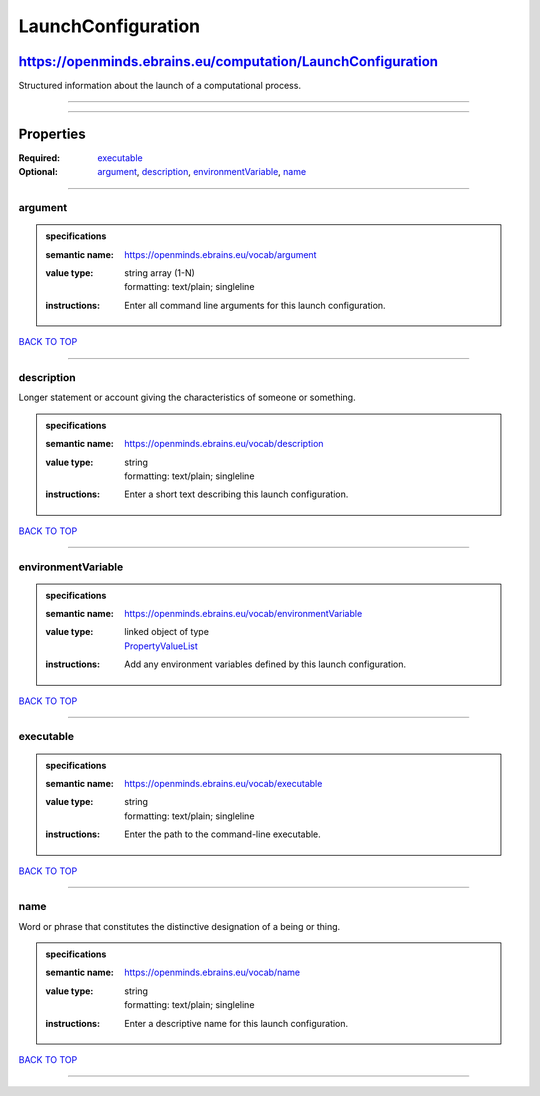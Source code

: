 ###################
LaunchConfiguration
###################

************************************************************
https://openminds.ebrains.eu/computation/LaunchConfiguration
************************************************************

Structured information about the launch of a computational process.

------------

------------

**********
Properties
**********

:Required: `executable <executable_heading_>`_
:Optional: `argument <argument_heading_>`_, `description <description_heading_>`_, `environmentVariable <environmentVariable_heading_>`_, `name
   <name_heading_>`_

------------

.. _argument_heading:

argument
--------

.. admonition:: specifications

   :semantic name: https://openminds.ebrains.eu/vocab/argument
   :value type: | string array \(1-N\)
                | formatting: text/plain; singleline
   :instructions: Enter all command line arguments for this launch configuration.

`BACK TO TOP <LaunchConfiguration_>`_

------------

.. _description_heading:

description
-----------

Longer statement or account giving the characteristics of someone or something.

.. admonition:: specifications

   :semantic name: https://openminds.ebrains.eu/vocab/description
   :value type: | string
                | formatting: text/plain; singleline
   :instructions: Enter a short text describing this launch configuration.

`BACK TO TOP <LaunchConfiguration_>`_

------------

.. _environmentVariable_heading:

environmentVariable
-------------------

.. admonition:: specifications

   :semantic name: https://openminds.ebrains.eu/vocab/environmentVariable
   :value type: | linked object of type
                | `PropertyValueList <https://openminds.ebrains.eu/core/PropertyValueList>`_
   :instructions: Add any environment variables defined by this launch configuration.

`BACK TO TOP <LaunchConfiguration_>`_

------------

.. _executable_heading:

executable
----------

.. admonition:: specifications

   :semantic name: https://openminds.ebrains.eu/vocab/executable
   :value type: | string
                | formatting: text/plain; singleline
   :instructions: Enter the path to the command-line executable.

`BACK TO TOP <LaunchConfiguration_>`_

------------

.. _name_heading:

name
----

Word or phrase that constitutes the distinctive designation of a being or thing.

.. admonition:: specifications

   :semantic name: https://openminds.ebrains.eu/vocab/name
   :value type: | string
                | formatting: text/plain; singleline
   :instructions: Enter a descriptive name for this launch configuration.

`BACK TO TOP <LaunchConfiguration_>`_

------------

